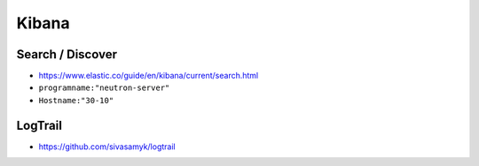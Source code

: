 ======
Kibana
======

Search / Discover
=================

* https://www.elastic.co/guide/en/kibana/current/search.html

* ``programname:"neutron-server"``
* ``Hostname:"30-10"``

LogTrail
========

* https://github.com/sivasamyk/logtrail
